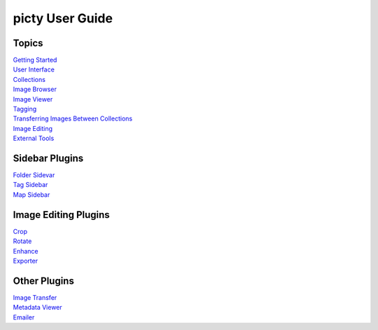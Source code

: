 picty User Guide
================

Topics
------

| `Getting Started <start.rst>`_
| `User Interface <user_interface.rst>`_
| `Collections <collections.rst>`_
| `Image Browser <image_browser.rst>`_
| `Image Viewer <image_viewer.rst>`_
| `Tagging <tagging.rst>`_
| `Transferring Images Between Collections <image_Transfer.rst>`_
| `Image Editing <image_editing.rst>`_
| `External Tools <external_tools.rst>`_

Sidebar Plugins
---------------

| `Folder Sidevar <folderui.rst>`_
| `Tag Sidebar <tagui.rst>`_
| `Map Sidebar <mapui.rst>`_

Image Editing Plugins
---------------------

| `Crop <image_crop.rst>`_
| `Rotate <image_rotate.rst>`_
| `Enhance <image_enhance.rst>`_
| `Exporter <image_export.rst>`_

Other Plugins
-------------

| `Image Transfer <image_transfer.rst>`_
| `Metadata Viewer <metadata_viewer.rst>`_
| `Emailer <emailer.rst>`_
